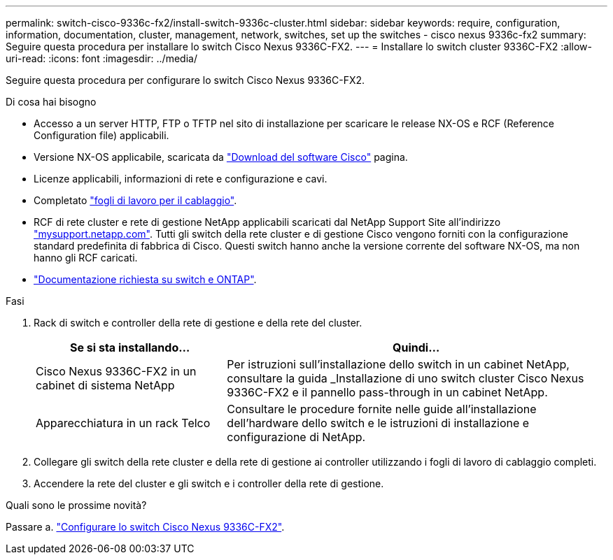 ---
permalink: switch-cisco-9336c-fx2/install-switch-9336c-cluster.html 
sidebar: sidebar 
keywords: require, configuration, information, documentation, cluster, management, network, switches, set up the switches - cisco nexus 9336c-fx2 
summary: Seguire questa procedura per installare lo switch Cisco Nexus 9336C-FX2. 
---
= Installare lo switch cluster 9336C-FX2
:allow-uri-read: 
:icons: font
:imagesdir: ../media/


[role="lead"]
Seguire questa procedura per configurare lo switch Cisco Nexus 9336C-FX2.

.Di cosa hai bisogno
* Accesso a un server HTTP, FTP o TFTP nel sito di installazione per scaricare le release NX-OS e RCF (Reference Configuration file) applicabili.
* Versione NX-OS applicabile, scaricata da https://software.cisco.com/download/home["Download del software Cisco"^] pagina.
* Licenze applicabili, informazioni di rete e configurazione e cavi.
* Completato link:setup-worksheet-9336c-cluster.html["fogli di lavoro per il cablaggio"].
* RCF di rete cluster e rete di gestione NetApp applicabili scaricati dal NetApp Support Site all'indirizzo http://mysupport.netapp.com/["mysupport.netapp.com"^]. Tutti gli switch della rete cluster e di gestione Cisco vengono forniti con la configurazione standard predefinita di fabbrica di Cisco. Questi switch hanno anche la versione corrente del software NX-OS, ma non hanno gli RCF caricati.
* link:required-documentation-9336c-cluster.html["Documentazione richiesta su switch e ONTAP"].


.Fasi
. Rack di switch e controller della rete di gestione e della rete del cluster.
+
[cols="1,2"]
|===
| Se si sta installando... | Quindi... 


 a| 
Cisco Nexus 9336C-FX2 in un cabinet di sistema NetApp
 a| 
Per istruzioni sull'installazione dello switch in un cabinet NetApp, consultare la guida _Installazione di uno switch cluster Cisco Nexus 9336C-FX2 e il pannello pass-through in un cabinet NetApp.



 a| 
Apparecchiatura in un rack Telco
 a| 
Consultare le procedure fornite nelle guide all'installazione dell'hardware dello switch e le istruzioni di installazione e configurazione di NetApp.

|===
. Collegare gli switch della rete cluster e della rete di gestione ai controller utilizzando i fogli di lavoro di cablaggio completi.
. Accendere la rete del cluster e gli switch e i controller della rete di gestione.


.Quali sono le prossime novità?
Passare a. link:setup-switch-9336c-cluster.html["Configurare lo switch Cisco Nexus 9336C-FX2"].

